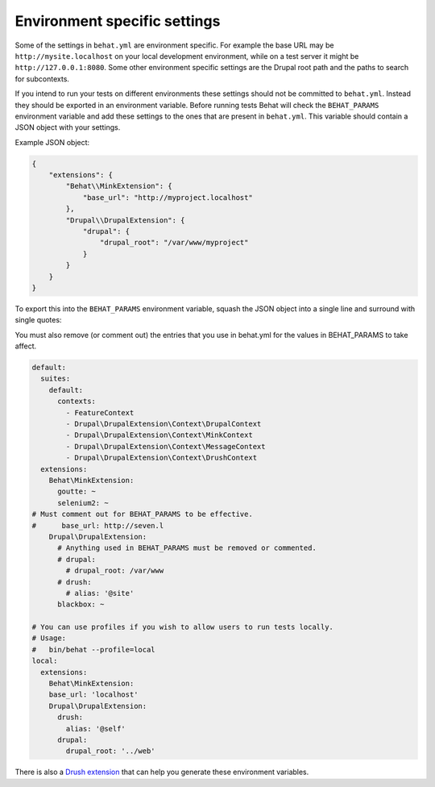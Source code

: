 Environment specific settings
=============================

Some of the settings in ``behat.yml`` are environment specific. For example the
base URL may be ``http://mysite.localhost`` on your local development
environment, while on a test server it might be ``http://127.0.0.1:8080``. Some
other environment specific settings are the Drupal root path and the paths to
search for subcontexts.

If you intend to run your tests on different environments these settings should
not be committed to ``behat.yml``. Instead they should be exported in an
environment variable. Before running tests Behat will check the ``BEHAT_PARAMS``
environment variable and add these settings to the ones that are present in
``behat.yml``. This variable should contain a JSON object with your settings. 

Example JSON object:

.. code-block:: json

    {
        "extensions": {
            "Behat\\MinkExtension": {
                "base_url": "http://myproject.localhost"
            },
            "Drupal\\DrupalExtension": {
                "drupal": {
                    "drupal_root": "/var/www/myproject"
                }
            }
        }
    }


To export this into the ``BEHAT_PARAMS`` environment variable, squash the JSON
object into a single line and surround with single quotes:

.. code-block: bash

    $ export BEHAT_PARAMS='{"extensions":{"Behat\\MinkExtension":{"base_url":"http://myproject.localhost"},"Drupal\\DrupalExtension":{"drupal":{"drupal_root":"/var/www/myproject"}}}}'

You must also remove (or comment out) the entries that you use in behat.yml for the values in BEHAT_PARAMS to take affect.

.. code-block:: yml

    default:
      suites:
        default:
          contexts:
            - FeatureContext
            - Drupal\DrupalExtension\Context\DrupalContext
            - Drupal\DrupalExtension\Context\MinkContext
            - Drupal\DrupalExtension\Context\MessageContext
            - Drupal\DrupalExtension\Context\DrushContext
      extensions:
        Behat\MinkExtension:
          goutte: ~
          selenium2: ~
    # Must comment out for BEHAT_PARAMS to be effective.
    #      base_url: http://seven.l
        Drupal\DrupalExtension:
          # Anything used in BEHAT_PARAMS must be removed or commented.
          # drupal:
            # drupal_root: /var/www
          # drush:
            # alias: '@site'
          blackbox: ~

    # You can use profiles if you wish to allow users to run tests locally.
    # Usage: 
    #   bin/behat --profile=local
    local:
      extensions:
        Behat\MinkExtension:
        base_url: 'localhost'
        Drupal\DrupalExtension:
          drush:
            alias: '@self'
          drupal:
            drupal_root: '../web'



There is also a `Drush extension <https://github.com/pfrenssen/drush-bde-env>`_
that can help you generate these environment variables.
